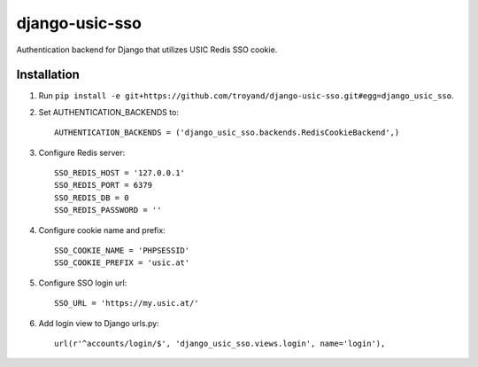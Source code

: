 django-usic-sso
===============

Authentication backend for Django that utilizes USIC Redis SSO cookie.

------------
Installation
------------

1. Run ``pip install -e git+https://github.com/troyand/django-usic-sso.git#egg=django_usic_sso``.

2. Set AUTHENTICATION_BACKENDS to::

    AUTHENTICATION_BACKENDS = ('django_usic_sso.backends.RedisCookieBackend',)

3. Configure Redis server::

    SSO_REDIS_HOST = '127.0.0.1'
    SSO_REDIS_PORT = 6379
    SSO_REDIS_DB = 0
    SSO_REDIS_PASSWORD = ''

4. Configure cookie name and prefix::

    SSO_COOKIE_NAME = 'PHPSESSID'
    SSO_COOKIE_PREFIX = 'usic.at'

5. Configure SSO login url::

    SSO_URL = 'https://my.usic.at/'

6. Add login view to Django urls.py::

    url(r'^accounts/login/$', 'django_usic_sso.views.login', name='login'),
